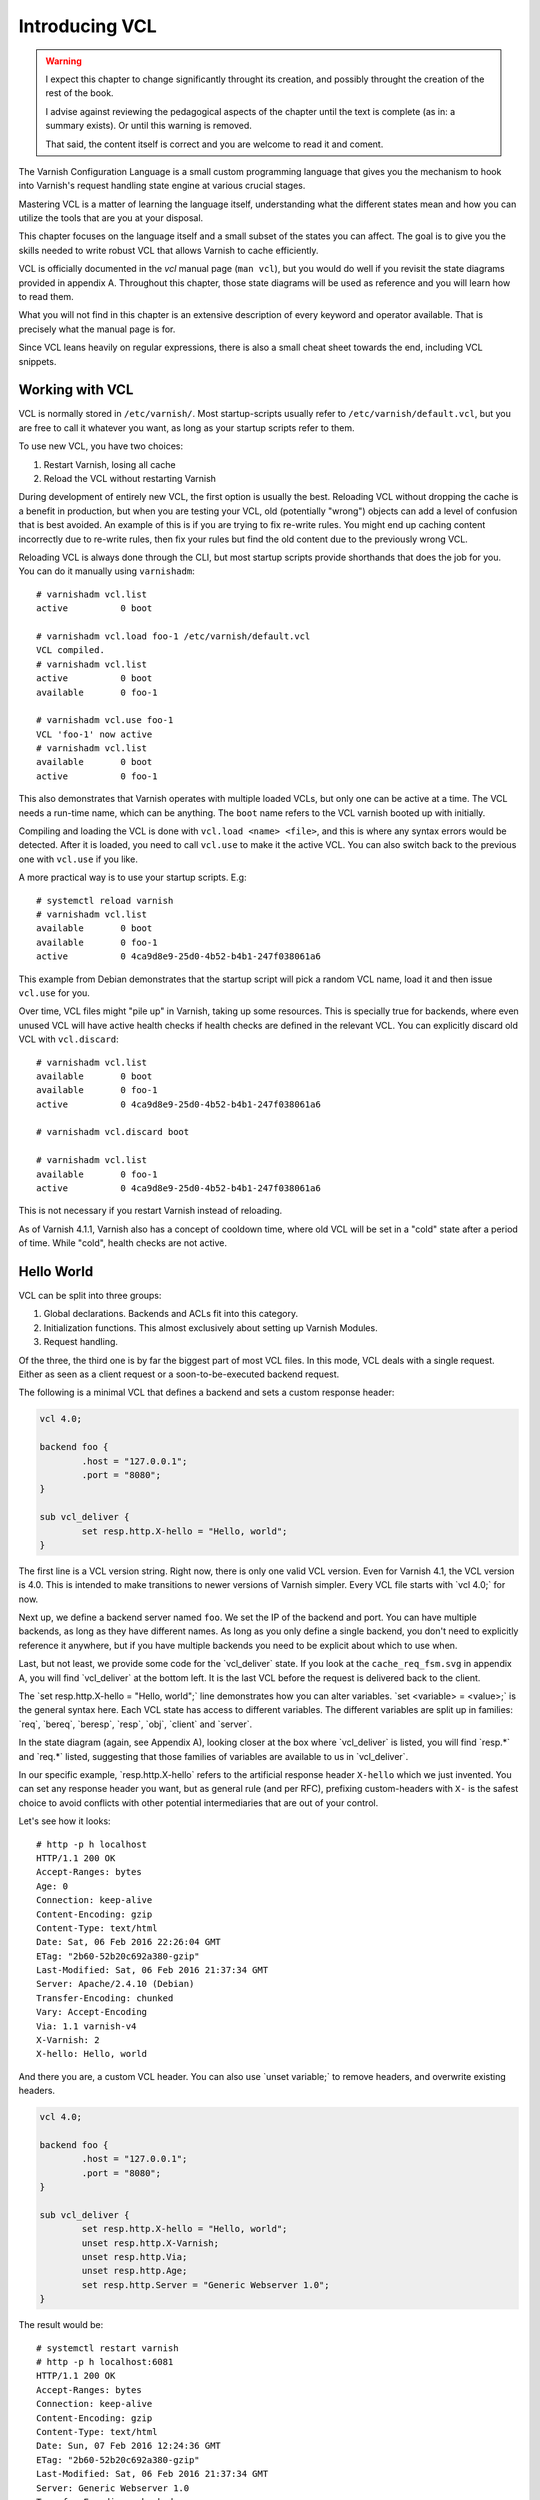 Introducing VCL
===============

.. role:: vcl(code)
      :language: VCLSnippet

.. default-role:: vcl

.. warning::

   I expect this chapter to change significantly throught its creation, and
   possibly throught the creation of the rest of the book.

   I advise against reviewing the pedagogical aspects of the chapter until
   the text is complete (as in: a summary exists). Or until this warning is
   removed.

   That said, the content itself is correct and you are welcome to read it
   and coment.

The Varnish Configuration Language is a small custom programming language
that gives you the mechanism to hook into Varnish's request handling state
engine at various crucial stages.

Mastering VCL is a matter of learning the language itself, understanding
what the different states mean and how you can utilize the tools that are
you at your disposal.

This chapter focuses on the language itself and a small subset of the
states you can affect. The goal is to give you the skills needed to write
robust VCL that allows Varnish to cache efficiently.

VCL is officially documented in the :title:`vcl` manual page (``man vcl``),
but you would do well if you revisit the state diagrams provided in
appendix A.  Throughout this chapter, those state diagrams will be used as
reference and you will learn how to read them.

What you will not find in this chapter is an extensive description of every
keyword and operator available. That is precisely what the manual page is
for.

Since VCL leans heavily on regular expressions, there is also a small
cheat sheet towards the end, including VCL snippets.

Working with VCL
----------------

VCL is normally stored in ``/etc/varnish/``. Most startup-scripts usually
refer to ``/etc/varnish/default.vcl``, but you are free to call it whatever
you want, as long as your startup scripts refer to them.

To use new VCL, you have two choices:

1. Restart Varnish, losing all cache
2. Reload the VCL without restarting Varnish

During development of entirely new VCL, the first option is usually the
best. Reloading VCL without dropping the cache is a benefit in production,
but when you are testing your VCL, old (potentially "wrong") objects can
add a level of confusion that is best avoided. An example of this is if you
are trying to fix re-write rules. You might end up caching content
incorrectly due to re-write rules, then fix your rules but find the old
content due to the previously wrong VCL.

Reloading VCL is always done through the CLI, but most startup scripts
provide shorthands that does the job for you. You can do it manually using
``varnishadm``::

        # varnishadm vcl.list
        active          0 boot

        # varnishadm vcl.load foo-1 /etc/varnish/default.vcl 
        VCL compiled.
        # varnishadm vcl.list
        active          0 boot
        available       0 foo-1

        # varnishadm vcl.use foo-1
        VCL 'foo-1' now active
        # varnishadm vcl.list
        available       0 boot
        active          0 foo-1

This also demonstrates that Varnish operates with multiple loaded VCLs, but
only one can be active at a time. The VCL needs a run-time name, which can
be anything. The ``boot`` name refers to the VCL varnish booted up with
initially.

Compiling and loading the VCL is done with ``vcl.load <name> <file>``, and
this is where any syntax errors would be detected. After it is loaded, you
need to call ``vcl.use`` to make it the active VCL. You can also switch
back to the previous one with ``vcl.use`` if you like.

A more practical way is to use your startup scripts. E.g::

        # systemctl reload varnish
        # varnishadm vcl.list
        available       0 boot
        available       0 foo-1
        active          0 4ca9d8e9-25d0-4b52-b4b1-247f038061a6

This example from Debian demonstrates that the startup script will pick a
random VCL name, load it and then issue ``vcl.use`` for you.

Over time, VCL files might "pile up" in Varnish, taking up some resources.
This is specially true for backends, where even unused VCL will have active
health checks if health checks are defined in the relevant VCL. You can
explicitly discard old VCL with ``vcl.discard``::

        # varnishadm vcl.list
        available       0 boot
        available       0 foo-1
        active          0 4ca9d8e9-25d0-4b52-b4b1-247f038061a6

        # varnishadm vcl.discard boot

        # varnishadm vcl.list
        available       0 foo-1
        active          0 4ca9d8e9-25d0-4b52-b4b1-247f038061a6

This is not necessary if you restart Varnish instead of reloading.

As of Varnish 4.1.1, Varnish also has a concept of cooldown time, where old
VCL will be set in a "cold" state after a period of time. While "cold",
health checks are not active.

Hello World
-----------

VCL can be split into three groups:

1. Global declarations. Backends and ACLs fit into this category.
2. Initialization functions. This almost exclusively about setting up
   Varnish Modules.
3. Request handling.

Of the three, the third one is by far the biggest part of most VCL files.
In this mode, VCL deals with a single request. Either as seen as a client
request or a soon-to-be-executed backend request.

The following is a minimal VCL that defines a backend and sets a custom
response header:

.. code:: VCL

        vcl 4.0;

        backend foo {
                .host = "127.0.0.1";
                .port = "8080";
        }

        sub vcl_deliver {
                set resp.http.X-hello = "Hello, world";
        }

The first line is a VCL version string. Right now, there is only one valid
VCL version. Even for Varnish 4.1, the VCL version is 4.0. This is intended
to make transitions to newer versions of Varnish simpler. Every VCL file
starts with `vcl 4.0;` for now.

Next up, we define a backend server named ``foo``. We set the IP of the
backend and port. You can have multiple backends, as long as they have
different names. As long as you only define a single backend, you don't
need to explicitly reference it anywhere, but if you have multiple backends
you need to be explicit about which to use when.

Last, but not least, we provide some code for the `vcl_deliver` state.  If
you look at the ``cache_req_fsm.svg`` in appendix A, you will find
`vcl_deliver` at the bottom left. It is the last VCL before the request is
delivered back to the client.

.. image:: img/c4/vcl_deliver.png

The `set resp.http.X-hello = "Hello, world";` line demonstrates how you
can alter variables. `set <variable> = <value>;` is the general syntax
here. Each VCL state has access to different variables. The different
variables are split up in families: `req`, `bereq`, `beresp`, `resp`,
`obj`, `client` and `server`.

In the state diagram (again, see Appendix A), looking closer at the box
where `vcl_deliver` is listed, you will find `resp.*` and `req.*` listed,
suggesting that those families of variables are
available to us in `vcl_deliver`.

In our specific example, `resp.http.X-hello` refers to the artificial
response header ``X-hello`` which we just invented. You can set any
response header you want, but as general rule (and per RFC), prefixing
custom-headers with ``X-`` is the safest choice to avoid conflicts with
other potential intermediaries that are out of your control.

Let's see how it looks::

        # http -p h localhost
        HTTP/1.1 200 OK
        Accept-Ranges: bytes
        Age: 0
        Connection: keep-alive
        Content-Encoding: gzip
        Content-Type: text/html
        Date: Sat, 06 Feb 2016 22:26:04 GMT
        ETag: "2b60-52b20c692a380-gzip"
        Last-Modified: Sat, 06 Feb 2016 21:37:34 GMT
        Server: Apache/2.4.10 (Debian)
        Transfer-Encoding: chunked
        Vary: Accept-Encoding
        Via: 1.1 varnish-v4
        X-Varnish: 2
        X-hello: Hello, world

And there you are, a custom VCL header. You can also use `unset variable;`
to remove headers, and overwrite existing headers.

.. code:: VCL

        vcl 4.0;

        backend foo {
                .host = "127.0.0.1";
                .port = "8080";
        }

        sub vcl_deliver {
                set resp.http.X-hello = "Hello, world";
                unset resp.http.X-Varnish;
                unset resp.http.Via;
                unset resp.http.Age;
                set resp.http.Server = "Generic Webserver 1.0";
        }

The result would be::

        # systemctl restart varnish
        # http -p h localhost:6081
        HTTP/1.1 200 OK
        Accept-Ranges: bytes
        Connection: keep-alive
        Content-Encoding: gzip
        Content-Type: text/html
        Date: Sun, 07 Feb 2016 12:24:36 GMT
        ETag: "2b60-52b20c692a380-gzip"
        Last-Modified: Sat, 06 Feb 2016 21:37:34 GMT
        Server: Generic Webserver 1.0
        Transfer-Encoding: chunked
        Vary: Accept-Encoding
        X-hello: Hello, world

Basic language constructs
-------------------------

Grab a rain coat, you are about to get a bucket full of information thrown
at you. Many of the concepts in the following example will be expanded upon
greatly.

.. code:: VCL
        
        # Comments start with hash
        // Or C++ style //
        /* Or
         * multi-line C-style comments
         * like this.*/
        vcl 4.0;
       
        # White space is largely optional
        backend foo{.host="localhost";.port="80";}

        # vcl_recv is an other VCL state you can modify. It is the first
        # one in the request chain, and we will discuss it in great detail
        # shortly.
        sub vcl_recv {
                # You can use tilde (~) to do regular expression matching
                # text strings, or various other "logical" matchings on
                # things suchs as IP addresses
                if (req.url ~ "^/foo") {
                        set req.http.x-test = "foo";
                } elsif (req.url ~ "^/bar") {
                        set req.http.x-test = "bar";
                }
        }

        # You can define the same VCL function as many times as you want.
        # Varnish will concatenate them together into one big function.
        sub vcl_recv {
                # Use regsub() to do regular expression substitution.
                # regsub() returns a string and takes the format of
                # regsub(<input>,<expression>,<substitution>)
                set req.url = regsub(req.url, "cat","dog");

                # The input of regsub() doesn't have to match where you
                # are storing it, even if it is the most common form.
                set req.http.x-base-url = regsub(req.url, "\?.*$","");

                # Be warned: regsub() only does a single substitution. If
                # you want to substitute all occurences of the pattern, you
                # need to use regsuball() instead. So regsuball() is
                # equivalent to the "/g" option you might have seen in
                # other languages.
                set req.http.X-foo = regsuball(req.url,"foo","bar");
        }

        # You can define your own sub routines, but they can't start with
        # vcl_. Varnish reserves all VCL function names that start with
        # vcl_ for it self.
        sub check_request_method {
                # Custom sub routines can be accessed anywhere, as long as
                # the variables and return methods used are valid where the
                # subroutine is called.
                if (req.method == "POST" || req.method == "PUT") {
                        # The "return" statement is a terminating statement
                        # and serves to exit the VCL processing entirely,
                        # until the next state is reached.
                        #
                        # Different VCL states have different return
                        # statements available to them. A return statement
                        # tells varnish what to do next.
                        #
                        # In this specific example, return (pass); tells
                        # varnish to bypass the cache for this request.
                        return (pass);
                }
        }

        sub vcl_recv {
                # Calling the custom-sub is simple.
                # There are no arguments or return values, because under
                # the hood, "call" just copies the VCL into where the call
                # was made. It is not a true function call.
                call check_request_method;

                # As a consequence, you can not write recursive custom
                # functions.

                # You can use == to check for exact matches. Both for
                # strings and numbers. Varnish either does the right thing
                # or throws a syntax error at you.
                if (req.method == "POST") {
                        # This will never execute. The 'check_request_method'
                        # already checked the request method and if it was
                        # POST, it would have issued "return(pass);"
                        # already, thereby terminating the VCL state and
                        # never reaching this code.
                        set req.http.x-post = "yes";
                }

                # The Host header contains the verbatim Host header, as
                # supplied by the client. Some times, that includes a port
                # number, but typically only if it is user-visible (e.g.:
                # the user entered http://www.example.com:8080/)
                if (req.http.host == "www.example.com" && req.url == "/login") {
                        # return (pass) is an other return statement. It
                        # instructs Varnish to by-pass the cache for this
                        # request.
                        return (pass);
                }
        }

        # Last but not least: You do not have to specify all VCL functions.
        # Varnish provides a built-in which is always appended to your own
        # VCL, and it is designed to be sensible and safe.

.. note::

   All VCL code examples are tested for syntax errors against Varnish
   4.1.1, and are provided in complete form, with the only exception beng
   that smaller examples will leave out the `backend` and `vcl 4.0;` lines
   to preserve brevity.

More on return-statements
-------------------------

A central mechanism of VCL is the return-statement, some times referred to
as a terminating statement. It is important to understand just what this
means.

All states end with a return-statement. If you do not provide one, VCL
execution will "fall through" to the built-in VCL, which always provides a
return-statement.

Similarly, if you provide multiple definitions of `vcl_recv` or some
other function, they will all be glued together as a single block of code.
Any `call foo;` statement will be in-lined (copied into the code). In other
words, the following two examples produce the same C code:

With custom function:

.. code:: VCL

   sub clean_host_header {
           # Strip leading www in host header to avoid caching the same
           # content twice if it is accessed both with and without a
           # leading wwww.
           set req.http.Host = regsub(req.http.Host, "^www\.","");
   }

   sub vcl_recv {
           call clean_host_header;
   }

Without:

.. code:: VCL

   sub vcl_recv {
           set req.http.Host = regsub(req.http.Host, "^www\.","");
   }

Which form you chose is a matter of style. However, it is usually helpful
to split logical bits of code into separate custom functions. This lets you
split cleaning of Host header into a single block of code that doesn't get
mixed with device detection (for example).

But because the custom functions are in-lined, a `return (pass);` issued in
a custom-function would mean that the custom function never returned - that
VCL state was terminated and Varnish would move on to the next phase of
request handling.

Each state has different return methods available. You can see these in the
request flow chart, at the bottom of each box.

Built-in VCL
------------

Varnish works out of the box with no VCL, as long as a back-end is
provided. This is because Varnish provides built-in VCL, sometimes
confusingly referred to as the default VCL for historic reasons.

This VCL can never be removed or overwritten, but it can be bypassed. You
can find it in ``/usr/share/doc/varnish/builtin.vcl`` or similar for your
distribution. It is included in Appendix C for your convenience.

The built-in VCL is designed to make Varnish behave safely on any site. It
is a good habit to let it execute whenever possible. Chapter 1 already
demonstrated how you can influence the cache with no VCL at all, and it
should be a goal to provide as simple VCL as possible.

Each of the built-in VCL functions will be covered individually when we are
dealing with the individual states.

`vcl_recv`
----------

+------------------------------------------------------------+
| `vcl_recv`                                                 |
+=============+==============================================+
| Context     | Client request                               |
+-------------+----------------------------------------------+
| Variables   | `req`, `req_top`, `client`, `server`         |
|             | `local`, `remote`, `storage`, `now`          |
+-------------+----------------------------------------------+
| Return      | `purge`, `hash`, `pass`, `pipe`, `synth`     |
| statements  |                                              |
+-------------+----------------------------------------------+
| Typical use | - Request validation                         |
|             | - Request normalization                      |
|             | - Cookie normalization/cleanup               |
|             | - URL rewrites                               |
|             | - Backend selection                          |
|             | - Purging                                    |
|             | - Request classification (Mobile, IP, etc)   |
|             | - Request-based cache policies               |
+-------------+----------------------------------------------+

The first VCL function that is run after a request is received is called
`vcl_recv`. The only processing Varnish has done at this point is parse the
request into manageable structures.

As the extensive list of typical use cases suggests, it is one of the most
versatile VCL functions available. Almost every Varnish server has a good
chunk of logic and policy in `vcl_recv`.

Let's go through the built-in `vcl_recv` function:

.. code:: VCL

        sub vcl_recv {
            if (req.method == "PRI") {
                /* We do not support SPDY or HTTP/2.0 */
                return (synth(405));
            }
            if (req.method != "GET" &&
              req.method != "HEAD" &&
              req.method != "PUT" &&
              req.method != "POST" &&
              req.method != "TRACE" &&
              req.method != "OPTIONS" &&
              req.method != "DELETE") {
                /* Non-RFC2616 or CONNECT which is weird. */
                return (pipe);
            }

            if (req.method != "GET" && req.method != "HEAD") {
                /* We only deal with GET and HEAD by default */
                return (pass);
            }
            if (req.http.Authorization || req.http.Cookie) {
                /* Not cacheable by default */
                return (pass);
            }
            return (hash);
        }

The built-in VCL is meant to provide a safe, standards-compliant cache that
works with most sites. However, what it is not meant to do is provide a
perfect cache hit rate.

Walking through the list from the top, it starts out by checking if the
request method is ``PRI``, which is a request method for the SPDY protocol,
and/or HTTP/2.0. This is currently unsuported, so Varnish terminates the
VCL state with a ``synth(405)``.

This will cause Varnish to synthesize an error message with a pre-set
status code of 405. If you leave out the status message (e.g "File Not
Found" and "Internal Server Error"), Varnish will pick the standard
response message matching that status code.

You can provide your own error message and even change the status code
later if you decide to add a `vcl_synth` function.

Next, Varnish checks if the request method is one of the valid RFC 2616
request methods (with the exception of ``CONNECT``). If it is not, then
Varnish issues `return (pipe);`, which causes Varnish to enter "pipe mode".

In pipe mode, Varnish connects the client directly to the backend and stops
interpreting the data stream at all. This is best suited for situations
where you need to do something Varnish doesn't support, and should be a
last resort. If you do issue a `pipe` return, then you should probably also
have `set req.http.Connection = "close";`. This will tell your origin
server to close the connection after a single request. If you do not, then
the client will be free to issue other, potentially cacheable, requests
without Varnish being any the wiser.

In short: If in doubt, don't use pipe.

Next, Varnish checks if the request method is ``GET`` or ``HEAD``. If it is
not, then Varnish issues `return (pass);`. This is the best method of
disabling cache based on client input. Unlike in pipe mode, Varnish still
parses the request and and potentially buffers it if you use pass. In fact,
it goes through all the normal VCL states as any other request, allowing
you to do things like retry the request if the backend failed.

At the very end is the biggest challenge with the built-in VCL. If the
request has an ``Authorization`` header, indicating HTTP Basic
Authentication, or if the request has a ``Cookie`` header, the request is
passed (not cached). Since almost all web sites today will have clients
sending cookies, this is one of the most important jobs a VCL author has.

At the end, if none of the other return statements have been issued,
Varnish issues a `return (hash);`. This tells Varnish to create a cache
hash and look it up in the cache. Exactly how that cache hash is
constructed is defined in `vcl_hash`.

To summarize the built in VCL:

- Reject SPDY / HTTP/2.0 requests
- Pipe unknown (possibly unsafe) request methods directly to the backend
- By-pass cache for anything except ``GET`` and ``HEAD`` requests
- By-pass cache for requests with ``Authorization`` or ``Cookie`` headers.

And the return states that are valid are:

- `return (synth());` to generate a response from Varnish. E.g: error
  messages and more.
- `return (pipe);` to connect the client directly to the backend. Avoid if
  possible.
- `return (pass);` to bypass the cache, but otherwise process the request
  as normal.
- `return (hash);` to get ready to check the cache for content.
- `return (purge);` to invalidate matching content in the cache (covered in
  greater detail later).

`vcl_recv` - Massasing a request
--------------------------------

A typical thing to do in `vcl_recv` is to handle URL rewrites, and to
normalize a request. For example, your site might be available on both
``www.example.com`` and ``example.com``. Varnish has no way of knowing that
these host names are the same so without intervention, they would take up
two separate namespaces in your cache: you would cache the content twice.

Similarily, you might offer sports news under both
``http://example.com/sports/`` and ``http://sports.example.com/``. Same
problem.

The best solution to this problem is to do internal rewriting in Varnish,
changing one of them to the other. This is quite easy in VCL.

.. code:: VCL

        sub normalize_sports {
                if (req.http.host == "sports.example.com") {
                        set req.http.host = "example.com";
                        set req.url = "/sports" + req.url;
                }
        }

        sub strip_www {
                set req.http.host = regsub(req.http.host,"^www\.","");
        }

        sub vcl_recv {
                call normalize_sports;
                call strip_www;
        }

Notice how the above VCL split the logically separate problems into two
different sub routines. We could just as easily have placed them both
directly in `vcl_recv`, but the above form will yield a VCL file that is
easier to read and organize over time.

In `normalize_sports` we do an exact string compare between the
client-provided ``Host`` header and ``sports.example.com``. In HTTP, the
name of the header is case insensitive, so it doesn't matter if you type
`req.http.host`, `req.http.Host` or `req.http.HoST`. Varnish will figure it
out.

If the ``Host`` header does match the sports-domain, we change the ``Host``
header to the primary domain name, ``example.com``, and then set the url to
be the same as it was, but with "/sports" prefixed. Note how the example
uses "/sports", not "/sports/". That is because `req.url` always starts
with a ``/``.

The second function, `strip_www`, uses the `regsub()` function to do a
regular expression substitution. The result of that substitution is stored
back onto the Host header.

`regsub()` takes three arguments. The input, the regular expression and
what to change it with. If you are unfamiliar with regular expressions,
there's a brief introduction and cheat sheet later in the chapter.

Note how we do not check if the ``Host`` header contains ``www.`` before we
issue the `regsub()`. That is because the process of checking and the
process of substitution is the same, so there would be no gain.

Testing your work as you go is crucial. You have many alternatives to test
this. I have modified the ``foo.sh`` CGI script to output HTTP headers, so
I can see what the backend sees. Here's an example::

        # http localhost/cgi-bin/foo.sh "Host: example.com"
        HTTP/1.1 200 OK
        Accept-Ranges: bytes
        Age: 0
        Cache-Control: max-age=10
        Connection: keep-alive
        Content-Encoding: gzip
        Content-Type: text/plain
        Date: Tue, 09 Feb 2016 21:19:41 GMT
        Server: Apache/2.4.10 (Debian)
        Transfer-Encoding: chunked
        Vary: Accept-Encoding
        Via: 1.1 varnish-v4
        X-Varnish: 2

        Hello. Random number: 13449
        Tue Feb  9 21:19:41 UTC 2016
        HTTP_ACCEPT='*/*'
        HTTP_ACCEPT_ENCODING=gzip
        HTTP_HOST=example.com
        HTTP_USER_AGENT=HTTPie/0.8.0
        HTTP_X_FORWARDED_FOR=::1
        HTTP_X_VARNISH=3

        # http localhost/cgi-bin/foo.sh "Host: www.example.com"
        HTTP/1.1 200 OK
        Accept-Ranges: bytes
        Age: 3
        Cache-Control: max-age=10
        Connection: keep-alive
        Content-Encoding: gzip
        Content-Length: 175
        Content-Type: text/plain
        Date: Tue, 09 Feb 2016 21:19:41 GMT
        Server: Apache/2.4.10 (Debian)
        Vary: Accept-Encoding
        Via: 1.1 varnish-v4
        X-Varnish: 32770 3

        Hello. Random number: 13449
        Tue Feb  9 21:19:41 UTC 2016
        HTTP_ACCEPT='*/*'
        HTTP_ACCEPT_ENCODING=gzip
        HTTP_HOST=example.com
        HTTP_USER_AGENT=HTTPie/0.8.0
        HTTP_X_FORWARDED_FOR=::1
        HTTP_X_VARNISH=3

        # http localhost/cgi-bin/foo.sh "Host: example.com"
        HTTP/1.1 200 OK
        Accept-Ranges: bytes
        Age: 6
        Cache-Control: max-age=10
        Connection: keep-alive
        Content-Encoding: gzip
        Content-Length: 175
        Content-Type: text/plain
        Date: Tue, 09 Feb 2016 21:19:41 GMT
        Server: Apache/2.4.10 (Debian)
        Vary: Accept-Encoding
        Via: 1.1 varnish-v4
        X-Varnish: 32772 3

        Hello. Random number: 13449
        Tue Feb  9 21:19:41 UTC 2016
        HTTP_ACCEPT='*/*'
        HTTP_ACCEPT_ENCODING=gzip
        HTTP_HOST=example.com
        HTTP_USER_AGENT=HTTPie/0.8.0
        HTTP_X_FORWARDED_FOR=::1
        HTTP_X_VARNISH=3

The test issues three requests. The first is a cache miss for
``www.example.com``, the second is a cache hit for `example.com`. Looking
at the content, we can easily see that it's the same. Our rewrite
apparently worked!

The third request is again for ``www.example.com`` and is also a cache hit.
This is included so you can look closer at what happens to the
``X-Varnish`` header.

In the cache miss, it had a value of "2", however, the backend reports that
``HTTP_X_VARNISH=3``. The second request gets a ``X-Varnish`` response of 
``X-Varnish: 32770 3``. The first number is the ``xid`` of the request
being processed, while the second is the ``xid`` of the backend request
that generated the content. You can verify that the two last requests gives
the same content by looking at that header instead of the content.

We can also see this in ``varnishlog``. Since we already covered
``varnishlog`` in detail, we aren't going to repeat that, except as it
pertains to VCL. This is from the above requests::

        *   << Request  >> 32770     
        -   Begin          req 32769 rxreq
        -   Timestamp      Start: 1455052784.964533 0.000000 0.000000
        -   Timestamp      Req: 1455052784.964533 0.000000 0.000000
        -   ReqStart       ::1 46964
        -   ReqMethod      GET
        -   ReqURL         /cgi-bin/foo.sh
        -   ReqProtocol    HTTP/1.1
        -   ReqHeader      Connection: keep-alive
        -   ReqHeader      Host:  www.example.com
        -   ReqHeader      Accept-Encoding: gzip, deflate
        -   ReqHeader      Accept: */*
        -   ReqHeader      User-Agent: HTTPie/0.8.0
        -   ReqHeader      X-Forwarded-For: ::1
        -   VCL_call       RECV
        -   ReqUnset       Host:  www.example.com
        -   ReqHeader      host: example.com
        -   VCL_return     hash
        -   ReqUnset       Accept-Encoding: gzip, deflate
        -   ReqHeader      Accept-Encoding: gzip
        -   VCL_call       HASH
        -   VCL_return     lookup
        -   Hit            2147483651
        -   VCL_call       HIT
        -   VCL_return     deliver
        -   RespProtocol   HTTP/1.1
        -   RespStatus     200
        -   RespReason     OK
        -   RespHeader     Date: Tue, 09 Feb 2016 21:19:41 GMT
        -   RespHeader     Server: Apache/2.4.10 (Debian)
        -   RespHeader     Cache-Control: max-age=10
        -   RespHeader     Vary: Accept-Encoding
        -   RespHeader     Content-Encoding: gzip
        -   RespHeader     Content-Type: text/plain
        -   RespHeader     X-Varnish: 32770 3
        -   RespHeader     Age: 3
        -   RespHeader     Via: 1.1 varnish-v4
        -   VCL_call       DELIVER
        -   VCL_return     deliver
        -   Timestamp      Process: 1455052784.964572 0.000039 0.000039
        -   RespHeader     Content-Length: 175
        -   Debug          "RES_MODE 2"
        -   RespHeader     Connection: keep-alive
        -   RespHeader     Accept-Ranges: bytes
        -   Timestamp      Resp: 1455052784.964609 0.000076 0.000037
        -   Debug          "XXX REF 2"
        -   ReqAcct        151 0 151 304 175 479
        -   End            

What you want to take special notice of is this bit::

        -   VCL_call       RECV
        -   ReqUnset       Host:  www.example.com
        -   ReqHeader      host: example.com
        -   VCL_return     hash

This tells you that the RECV functions in VCL was called, or `vcl_recv` if
you'd like, then it tells you that the Host header was first `unset`, then
`set` again with a changed value, and last, it reveals the return statement
from `vcl_recv`: hash.

Testing the other rewrite is also pretty easy::

        # http localhost/cgi-bin/foo.sh "Host: sports.example.com" 
        HTTP/1.1 404 Not Found
        Age: 0
        Connection: keep-alive
        Content-Length: 298
        Content-Type: text/html; charset=iso-8859-1
        Date: Tue, 09 Feb 2016 21:32:03 GMT
        Server: Apache/2.4.10 (Debian)
        Via: 1.1 varnish-v4
        X-Varnish: 2

        <!DOCTYPE HTML PUBLIC "-//IETF//DTD HTML 2.0//EN">
        <html><head>
        <title>404 Not Found</title>
        </head><body>
        <h1>Not Found</h1>
        <p>The requested URL /sports/cgi-bin/foo.sh was not found on this server.</p>
        <hr>
        <address>Apache/2.4.10 (Debian) Server at example.com Port 8080</address>
        </body></html>

        # varnishlog -d -g session -q 'ReqHeader:Host ~ "sports.example.com"'
        *   << Session  >> 1         
        -   Begin          sess 0 HTTP/1
        -   SessOpen       ::1 46980 :80 ::1 80 1455053523.467424 12
        -   Link           req 2 rxreq
        -   SessClose      REM_CLOSE 0.008
        -   End            
        **  << Request  >> 2         
        --  Begin          req 1 rxreq
        --  Timestamp      Start: 1455053523.467464 0.000000 0.000000
        --  Timestamp      Req: 1455053523.467464 0.000000 0.000000
        --  ReqStart       ::1 46980
        --  ReqMethod      GET
        --  ReqURL         /cgi-bin/foo.sh
        --  ReqProtocol    HTTP/1.1
        --  ReqHeader      Connection: keep-alive
        --  ReqHeader      Host:  sports.example.com
        --  ReqHeader      Accept-Encoding: gzip, deflate
        --  ReqHeader      Accept: */*
        --  ReqHeader      User-Agent: HTTPie/0.8.0
        --  ReqHeader      X-Forwarded-For: ::1
        --  VCL_call       RECV
        --  ReqUnset       Host:  sports.example.com
        --  ReqHeader      host: example.com
        --  ReqURL         /sports/cgi-bin/foo.sh
        --  ReqUnset       host: example.com
        --  ReqHeader      host: example.com
        --  VCL_return     hash
        --  ReqUnset       Accept-Encoding: gzip, deflate
        --  ReqHeader      Accept-Encoding: gzip
        --  VCL_call       HASH
        --  VCL_return     lookup
        --  Debug          "XXXX MISS"
        --  VCL_call       MISS
        --  VCL_return     fetch
        --  Link           bereq 3 fetch
        --  Timestamp      Fetch: 1455053523.467898 0.000435 0.000435
        --  RespProtocol   HTTP/1.1
        --  RespStatus     404
        --  RespReason     Not Found
        --  RespHeader     Date: Tue, 09 Feb 2016 21:32:03 GMT
        --  RespHeader     Server: Apache/2.4.10 (Debian)
        --  RespHeader     Content-Type: text/html; charset=iso-8859-1
        --  RespHeader     X-Varnish: 2
        --  RespHeader     Age: 0
        --  RespHeader     Via: 1.1 varnish-v4
        --  VCL_call       DELIVER
        --  VCL_return     deliver
        --  Timestamp      Process: 1455053523.467942 0.000478 0.000043
        --  RespHeader     Content-Length: 298
        --  Debug          "RES_MODE 2"
        --  RespHeader     Connection: keep-alive
        --  Timestamp      Resp: 1455053523.467967 0.000503 0.000025
        --  Debug          "XXX REF 2"
        --  ReqAcct        154 0 154 228 298 526
        --  End            
        *** << BeReq    >> 3         
        --- Begin          bereq 2 fetch
        --- Timestamp      Start: 1455053523.467534 0.000000 0.000000
        --- BereqMethod    GET
        --- BereqURL       /sports/cgi-bin/foo.sh
        --- BereqProtocol  HTTP/1.1
        --- BereqHeader    Accept: */*
        --- BereqHeader    User-Agent: HTTPie/0.8.0
        --- BereqHeader    X-Forwarded-For: ::1
        --- BereqHeader    host: example.com
        --- BereqHeader    Accept-Encoding: gzip
        --- BereqHeader    X-Varnish: 3
        --- VCL_call       BACKEND_FETCH
        --- VCL_return     fetch
        --- BackendOpen    17 default(127.0.0.1,,8080) 127.0.0.1 46558 
        --- Backend        17 default default(127.0.0.1,,8080)
        --- Timestamp      Bereq: 1455053523.467666 0.000133 0.000133
        --- Timestamp      Beresp: 1455053523.467808 0.000274 0.000142
        --- BerespProtocol HTTP/1.1
        --- BerespStatus   404
        --- BerespReason   Not Found
        --- BerespHeader   Date: Tue, 09 Feb 2016 21:32:03 GMT
        --- BerespHeader   Server: Apache/2.4.10 (Debian)
        --- BerespHeader   Content-Length: 298
        --- BerespHeader   Content-Type: text/html; charset=iso-8859-1
        --- TTL            RFC 120 -1 -1 1455053523 1455053523 1455053523 0 0
        --- VCL_call       BACKEND_RESPONSE
        --- VCL_return     deliver
        --- Storage        malloc s0
        --- ObjProtocol    HTTP/1.1
        --- ObjStatus      404
        --- ObjReason      Not Found
        --- ObjHeader      Date: Tue, 09 Feb 2016 21:32:03 GMT
        --- ObjHeader      Server: Apache/2.4.10 (Debian)
        --- ObjHeader      Content-Type: text/html; charset=iso-8859-1
        --- Fetch_Body     3 length stream
        --- BackendReuse   17 default(127.0.0.1,,8080)
        --- Timestamp      BerespBody: 1455053523.467896 0.000362 0.000087
        --- Length         298
        --- BereqAcct      156 0 156 161 298 459
        --- End      

The backend sort of confirmed it for us due to the 404 message outputting
the rewritten URL, but it is a good idea to get used to ``varnishlog``.

Future examples will not include quite as verbose testing transcripts,
though.

`vcl_hash`
----------

+------------------------------------------------------------+
| `vcl_hash`                                                 |
+=============+==============================================+
| Context     | Client request                               |
+-------------+----------------------------------------------+
| Variables   | `req`, `req_top`, `client`, `server`         |
|             | `local`, `remote`, `storage`, `now`          |
+-------------+----------------------------------------------+
| Return      | `lookup`                                     |
| statements  |                                              |
+-------------+----------------------------------------------+
| Typical use | - Adjusting the cache hash.                  |
|             | - Adding the Cookie to the hash              |
+-------------+----------------------------------------------+

If you return `hash` or `purge` in `vcl_recv`, Varnish will immediately
execute the `vcl_hash` function. It has a very simple purpose: Defining
what identifies a unique object in the cache. The built in VCL shows us
what it's all about:

.. code:: VCL

        sub vcl_hash {
            hash_data(req.url);
            if (req.http.host) {
                hash_data(req.http.host);
            } else {
                hash_data(server.ip);
            }
            return (lookup);
        }

As you might have guessed, you use `hash_data()` to add anything to what
becomes the unique cache hash. The built-in VCL is often all you need. It
first adds the URL, then adds the Host header if one is present, or the
server IP if the Host header isn't present.

In short: It says that different URLs identify different resources. There
are very few scenarios in which this doesn't make sense.

One thing that can be smart to do is add the ``Cookie`` header to the hash.
If you do that, then every combination of ``Cookie`` header and URL would
identify a uniquely cached object. However, that shouldn't be done without
first thoroughly cleaning up cookies, otherwise you would get a very very
bloated cache.

The only valid return statement in `vcl_hash` is `return (lookup);`,
telling Varnish that it's time to look the hash up in cache to see if it's
a cache hit or not.


